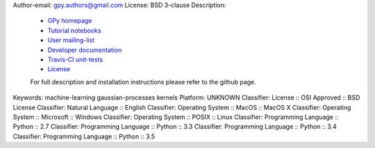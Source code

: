 Author-email: gpy.authors@gmail.com
License: BSD 3-clause
Description: 
        
        - `GPy homepage <http://sheffieldml.github.io/GPy/>`_
        - `Tutorial notebooks <http://nbviewer.ipython.org/github/SheffieldML/notebook/blob/master/GPy/index.ipynb>`_
        - `User mailing-list <https://lists.shef.ac.uk/sympa/subscribe/gpy-users>`_
        - `Developer documentation <http://gpy.readthedocs.org/en/devel/>`_
        - `Travis-CI unit-tests <https://travis-ci.org/SheffieldML/GPy>`_
        - `License <https://opensource.org/licenses/BSD-3-Clause>`_
        
        For full description and installation instructions please refer to the github page.
        
        
Keywords: machine-learning gaussian-processes kernels
Platform: UNKNOWN
Classifier: License :: OSI Approved :: BSD License
Classifier: Natural Language :: English
Classifier: Operating System :: MacOS :: MacOS X
Classifier: Operating System :: Microsoft :: Windows
Classifier: Operating System :: POSIX :: Linux
Classifier: Programming Language :: Python :: 2.7
Classifier: Programming Language :: Python :: 3.3
Classifier: Programming Language :: Python :: 3.4
Classifier: Programming Language :: Python :: 3.5
